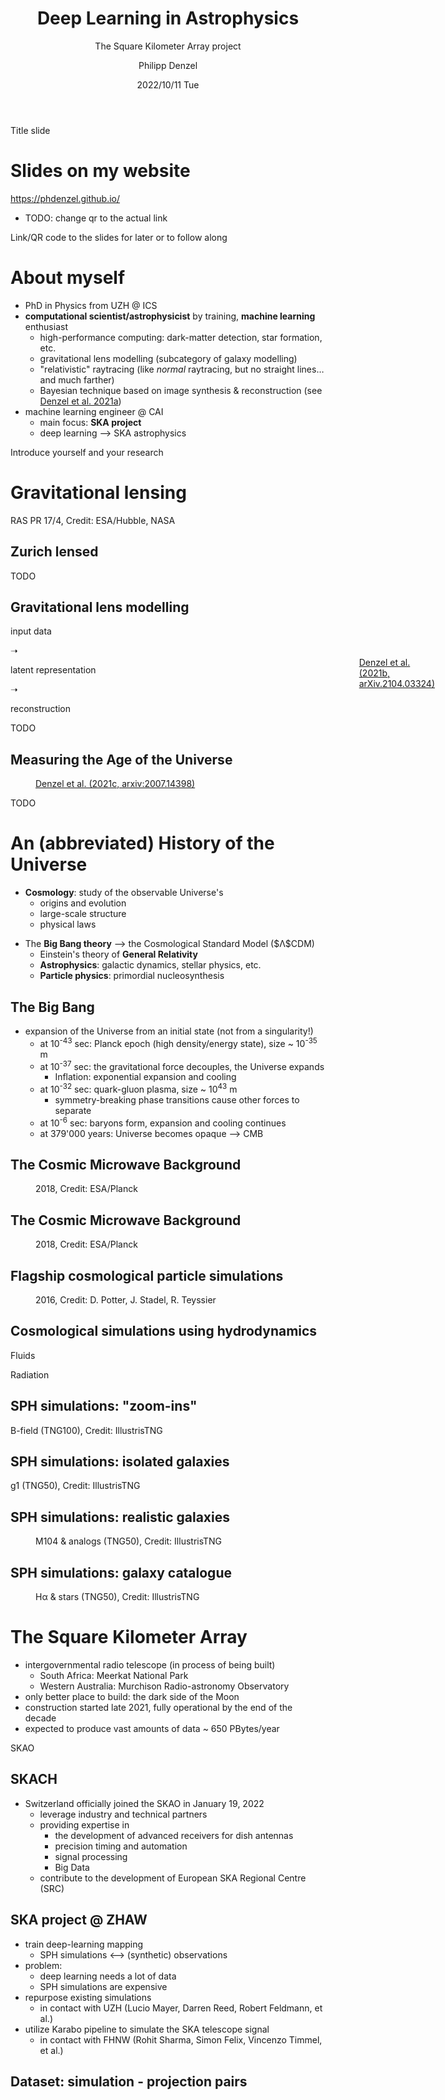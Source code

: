 #+AUTHOR: Philipp Denzel
#+TITLE: Deep Learning in Astrophysics
#+SUBTITLE: The Square Kilometer Array project
#+DATE: 2022/10/11 Tue

# #+OPTIONS: author:nil
# #+OPTIONS: email:nil
# #+OPTIONS: \n:t
# #+OPTIONS: date:nil
#+OPTIONS: num:nil
#+OPTIONS: toc:nil
#+OPTIONS: timestamp:nil
#+PROPERTY: eval no

# --- Configuration - more infos @ https://revealjs.com/config/
# --- General behaviour
#+REVEAL_INIT_OPTIONS: width: 1920, height: 1080, center: true, margin: 0.05,
#+REVEAL_INIT_OPTIONS: minScale: 0.2, maxScale: 4.5,
#+REVEAL_INIT_OPTIONS: progress: true, history: false, slideNumber: false,
#+REVEAL_INIT_OPTIONS: controls: true, keyboard: true, previewLinks: true, 
#+REVEAL_INIT_OPTIONS: mathjax: true,
#+REVEAL_INIT_OPTIONS: transition: 'fade',
#+REVEAL_INIT_OPTIONS: navigationMode: 'default'
# #+REVEAL_INIT_OPTIONS: navigationMode: 'linear',
#+REVEAL_HEAD_PREAMBLE: <meta name="description" content="">
#+REVEAL_POSTAMBLE: <p> Created by phdenzel. </p>

# --- Javascript
#+REVEAL_PLUGINS: ( markdown math zoom )
# #+REVEAL_EXTRA_JS: { src: 'vid.js', async: true, condition: function() { return !!document.body.classList; } }

# --- Theming
#+REVEAL_THEME: phdcolloq
# #+REVEAL_THEME: white

# --- CSS
#+REVEAL_EXTRA_CSS: ./assets/css/slides.css
#+REVEAL_EXTRA_CSS: ./assets/css/header.css
#+REVEAL_EXTRA_CSS: ./assets/css/footer.css
#+REVEAL_SLIDE_HEADER: <div style="height:100px"></div>
#+REVEAL_SLIDE_FOOTER: <div style="height:100px"></div>
#+REVEAL_HLEVEL: 2

# --- Macros
# --- example: {{{color(red,This is a sample sentence in red text color.)}}}
#+MACRO: NL @@latex:\\@@ @@html:<br>@@ @@ascii:|@@
#+MACRO: quote @@html:<q cite="$2">$1</q>@@ @@latex:``$1''@@
#+MACRO: color @@html:<font color="$1">$2</font>@@
#+MACRO: h1 @@html:<h1>$1</h1>@@
#+MACRO: h2 @@html:<h2>$1</h2>@@
#+MACRO: h3 @@html:<h3>$1</h3>@@
#+MACRO: h4 @@html:<h4>$1</h4>@@


#+begin_comment
For export to a jekyll blog (phdenzel.github.io) do

1) generate directory structure in assets/blog-assets/post-xyz/
├── slides.html
├── assets
│   ├── css
│   │   ├── reveal.css
│   │   ├── print
│   │   └── theme
│   │       ├── phdcolloq.css
│   │       └── fonts
│   │           ├── league-gothic
│   │           └── source-sans-pro
│   ├── images
│   ├── js
│   │   ├── reveal.js
│   │   ├── markdown
│   │   ├── math
│   │   ├── notes
│   │   └── zoom
│   └── movies
└── css
    └── _style.sass

2)  change the linked css and javascript files to local copies

<link rel="stylesheet" href="file:///home/phdenzel/local/reveal.js/dist/reveal.css"/>
<link rel="stylesheet" href="file:///home/phdenzel/local/reveal.js/dist/theme/phdcolloq.css" id="theme"/>
<script src="/home/phdenzel/local/reveal.js/dist/reveal.js"></script>
<script src="file:///home/phdenzel/local/reveal.js/plugin/markdown/markdown.js"></script>
<script src="file:///home/phdenzel/local/reveal.js/plugin/math/math.js"></script>
<script src="file:///home/phdenzel/local/reveal.js/plugin/zoom/zoom.js"></script>

to

<link rel="stylesheet" href="./assets/css/reveal.css"/>
<link rel="stylesheet" href="./assets/css/theme/phdcolloq.css" id="theme"/>

<script src="./assets/js/reveal.js"></script>
<script src="./assets/js/markdown/markdown.js"></script>
<script src="./assets/js/math/math.js"></script>
<script src="./assets/js/zoom/zoom.js"></script>
#+end_comment



# ------------------------------------------------------------------------------

#+REVEAL_TITLE_SLIDE: <h2>%t<h2>
#+REVEAL_TITLE_SLIDE: <h3>%s</h3>
#+REVEAL_TITLE_SLIDE: <div style="padding-top: 50px">%d</div>
#+REVEAL_TITLE_SLIDE: <div style="padding-top: 50px">by</div>
#+REVEAL_TITLE_SLIDE: <h4 style="padding-top: 50px; padding-left: 200px;"><a href="mailto:phdenzel@gmail.com"> %a </a> <img src="./assets/images/contact_qr.png" alt="contact_qr.png" height="150px" align="center" style="padding-left: 50px;"></h4>
#+REVEAL_TITLE_SLIDE_BACKGROUND: ./assets/images/poster_skach_skao.png
#+REVEAL_TITLE_SLIDE_BACKGROUND_SIZE: contain
#+REVEAL_TITLE_SLIDE_BACKGROUND_OPACITY: 0.6
#+REVEAL_TITLE_SLIDE_BACKGROUND_POSITION: block

#+BEGIN_NOTES
Title slide
#+END_NOTES


* Slides on my website

# Link @ https://phdenzel.github.io/...
https://phdenzel.github.io/

#+ATTR_HTML: :height 300px :style float: center;
- TODO: change qr to the actual link
[[./assets/images/talk_qr.png]]

Link/QR code to the slides for later or to follow along



* About myself

- PhD in Physics from UZH @ ICS
- *computational scientist/astrophysicist* by training, *machine learning* enthusiast
  - high-performance computing: dark-matter detection, star formation, etc.
  - gravitational lens modelling (subcategory of galaxy modelling)
  - "relativistic" raytracing (like /normal/ raytracing, but no straight lines... and much farther)
  - Bayesian technique based on image synthesis & reconstruction (see [[https://doi.org/10.48550/arXiv.2102.10114][Denzel et al. 2021a]])
- machine learning engineer @ CAI
  - main focus: *SKA project*
  - deep learning @@html:&#x27F6;@@ SKA astrophysics

#+BEGIN_NOTES
Introduce yourself and your research
#+END_NOTES


* Gravitational lensing
:PROPERTIES:
:REVEAL_EXTRA_ATTR: class="upperh" data-background-video="./assets/movies/gl/quasar_lensing_RAS.mp4" data-background-video-muted data-background-size="contain"
:END:

#+ATTR_HTML: :class footer-item
RAS PR 17/4, Credit: ESA/Hubble, NASA


** Zurich lensed
:PROPERTIES:
:REVEAL_EXTRA_ATTR: class="upperlefth" data-background-iframe="https://phdenzel.github.io/zurich-lens/" data-background-interactive;
:END:

#+BEGIN_NOTES
TODO
#+END_NOTES


** Gravitational lens modelling

#+ATTR_HTML: :height 150px :style position: absolute; right: 5%; margin: 50px 5px 5px 5px;
#+CAPTION: @@html: <a href="https://doi.org/10.48550/arXiv.2104.03324" width="100px" style="position: absolute; right: 5%;">@@Denzel et al. (2021b, arXiv.2104.03324)@@html:</a>@@
[[./assets/images/talk_qr.png]]

# #+ATTR_REVEAL: :frag (appear)

# #+ATTR_REVEAL: :frag (appear)
#+ATTR_HTML: :height 325px :align left :style float: left; padding: 50px 50px 0 50px;
input data {{{NL}}}
[[./assets/images/gl/my-work_composite_SW05.png]]

#+ATTR_HTML: :height 325px :align left :style float: left; padding: 300px 0 0 0;
➝

# #+ATTR_REVEAL: :frag (appear)
#+ATTR_HTML: :height 325px :align left :style float: left; padding: 50px 50px 0 50px;
latent representation {{{NL}}}
[[./assets/images/gl/my-work_kappa_SW05.png]]

#+ATTR_HTML: :height 325px :align center :style float: left; padding: 300px 0 0 0;
➝

# #+ATTR_REVEAL: :frag (appear)
#+ATTR_HTML: :height 325px :align left :style float: left; padding: 50px 50px 0 50px;
reconstruction {{{NL}}}
[[./assets/images/gl/my-work_composite_SW05_synth.png]]

#+BEGIN_NOTES
TODO
#+END_NOTES


** Measuring the Age of the Universe

#+ATTR_HTML: :height 810px :style position: absolute; right: 20%; margin: 200px 5px 5px 5px
\begin{equation}
  H_0 = 71.8^{+3.9}_{-3.3}
\end{equation}
# \,\mathrm{km/s/Mpc}

#+ATTR_HTML: :height 810px
#+CAPTION: @@html:<a href="https://arxiv.org/abs/2007.14398">@@Denzel et al. (2021c, arxiv:2007.14398)@@html:</a>@@
[[./assets/images/gl/H0_filtered.png]]


#+BEGIN_NOTES
TODO
#+END_NOTES


* An (abbreviated) History of the Universe

- *Cosmology*: study of the observable Universe's
  - origins and evolution
  - large-scale structure
  - physical laws
#+REVEAL: split:t
- The *Big Bang theory* @@html:&#x27F6;@@ the Cosmological Standard Model ($\Lambda$CDM)
  - Einstein's theory of *General Relativity*
  - *Astrophysics*: galactic dynamics, stellar physics, etc.
  - *Particle physics*: primordial nucleosynthesis


** The Big Bang

- expansion of the Universe from an initial state (not from a singularity!)
  - at 10^{-43} sec: Planck epoch (high density/energy state), size ~ 10^{-35} m
  - at 10^{-37} sec: the gravitational force decouples, the Universe expands
    - Inflation: exponential expansion and cooling
  - at 10^{-32} sec: quark-gluon plasma, size ~ 10^{43} m
    - symmetry-breaking phase transitions cause other forces to separate
  - at 10^{-6} sec: baryons form, expansion and cooling continues
  - at 379'000 years: Universe becomes opaque @@html:&#x27F6;@@ CMB


** The Cosmic Microwave Background
#+ATTR_HTML: :height 830px
#+CAPTION: 2018, Credit: ESA/Planck
[[./assets/images/cosmo/ESA_Planck_CMB2018_smooth.png]]


** The Cosmic Microwave Background
#+ATTR_HTML: :height 830px
#+CAPTION: 2018, Credit: ESA/Planck
[[./assets/images/cosmo/ESA_Planck_CMB2018.png]]
# #+CAPTION: @@html:<a href="https://archlinux.org">@@2018, Credit: ESA/Planck @@html:</a>@@


** Flagship cosmological particle simulations
#+ATTR_HTML: :height 830px
#+CAPTION: 2016, Credit: D. Potter, J. Stadel, R. Teyssier
[[./assets/images/cosmo/pkdgrav3_full_sky.png]]


** Cosmological simulations using hydrodynamics

Fluids
\begin{align}
  \frac{\partial \rho}{\partial t} &+ \nabla\cdot (\rho\textbf{v})= 0 \label{eq:EulerMass} \\
  \frac{\partial (\rho\textbf{v})}{\partial t} &+ \nabla\cdot (\rho(\textbf{v} \otimes \textbf{v}) + \mathbb{P}) = \rho \textbf{a} \label{eq:EulerMomentum}\\
  \frac{\partial E}{\partial t} &+ \nabla \cdot (E + \mathbb{P}) \textbf{v} = \rho \textbf{a} \textbf{v} \label{eq:EulerEnergy}
\end{align}
Radiation
\begin{align}
  \frac{1}{c}\frac{\partial I_{\nu}}{\partial t} + \hat{\textbf{n}}\cdot\nabla I_{\nu} &= j_{\nu} - \alpha_{\nu}I_{\nu} \label{eq:Radiative_transfer} \\
  \frac{1}{c^{2}}\frac{\partial\textbf{F}_{\nu}}{\partial t} \,+\, \nabla\cdot\mathbb{P}_{\nu} &= - \frac{\alpha_{\nu}\textbf{F}_{\nu}}{c} \label{eq:Radiative_flux_moment} \\
  \frac{\partial E_{\nu}}{\partial t} \,+\, \nabla\cdot\textbf{F}_{\nu} &= 4\pi j_{\nu}\,-\, \alpha_{\nu}cE_{\nu} \label{eq:Radiative_energy_moment}
\end{align}


** SPH simulations: "zoom-ins"
:PROPERTIES:
:REVEAL_EXTRA_ATTR: class="upperh" data-background-video="./assets/movies/illustris/tng100_sb0_inside_bfield_1080p.mp4" data-background-video-muted data-background-size="fill" data-background-opacity="0.8"
:END:
# #+REVEAL_HTML: <video height="830" data-autoplay controls>
# #+REVEAL_HTML:   <source src="./assets/movies/illustris/tng100_sb0_inside_bfield_1080p.mp4" type="video/mp4" />
# #+REVEAL_HTML: </video>

#+ATTR_HTML: :class header-item
B-field (TNG100), Credit: IllustrisTNG


** SPH simulations: isolated galaxies
#+REVEAL_HTML: <video height="830" data-autoplay controls>
#+REVEAL_HTML:   <source src="./assets/movies/illustris/tng50_single_galaxy_formation_g1_1080p.mp4" type="video/mp4" />
#+REVEAL_HTML: </video>

#+ATTR_HTML: :class footer-item
g1 (TNG50), Credit: IllustrisTNG


** SPH simulations: realistic galaxies

#+ATTR_HTML: :height 830px
#+CAPTION: M104 & analogs (TNG50), Credit: IllustrisTNG
[[./assets/images/illustris/TNG50_M104_composite_image.jpg]]


** SPH simulations: galaxy catalogue

#+ATTR_HTML: :height 830px
#+CAPTION: H\alpha & stars (TNG50), Credit: IllustrisTNG
[[./assets/images/illustris/TNG50_galaxies_Halpha_starlight_z2.png]]



* The Square Kilometer Array
:PROPERTIES:
:REVEAL_EXTRA_ATTR: data-background-image="./assets/images/ska/SKAO-scheme.jpg" data-background-video-muted data-background-size="fill" data-background-opacity="0.7"
:END:

- intergovernmental radio telescope (in process of being built)
  - South Africa: Meerkat National Park
  - Western Australia: Murchison Radio-astronomy Observatory

- only better place to build: the dark side of the Moon
- construction started late 2021, fully operational by the end of the decade
- expected to produce vast amounts of data ~ 650 PBytes/year

#+BEGIN_NOTES
SKAO
#+END_NOTES


** SKACH
:PROPERTIES:
:REVEAL_EXTRA_ATTR: data-background-video="./assets/movies/skach_video.mp4" data-background-video-muted data-background-size="fill" data-background-opacity="0.6"
:END:

- Switzerland officially joined the SKAO in January 19, 2022
  - leverage industry and technical partners
  - providing expertise in
    - the development of advanced receivers for dish antennas
    - precision timing and automation
    - signal processing
    - Big Data
  - contribute to the development of European SKA Regional Centre (SRC)


** SKA project @ ZHAW

- train deep-learning mapping
  - SPH simulations @@html:&#10231;@@ (synthetic) observations
- problem:
  - deep learning needs a lot of data
  - SPH simulations are expensive
- repurpose existing simulations
  - in contact with UZH (Lucio Mayer, Darren Reed, Robert Feldmann, et al.)
- utilize Karabo pipeline to simulate the SKA telescope signal
  - in contact with FHNW (Rohit Sharma, Simon Felix, Vincenzo Timmel, et al.)


** Dataset: simulation - projection pairs

#+ATTR_HTML: :height 830px
[[./assets/images/skasky_schematic.png]]
